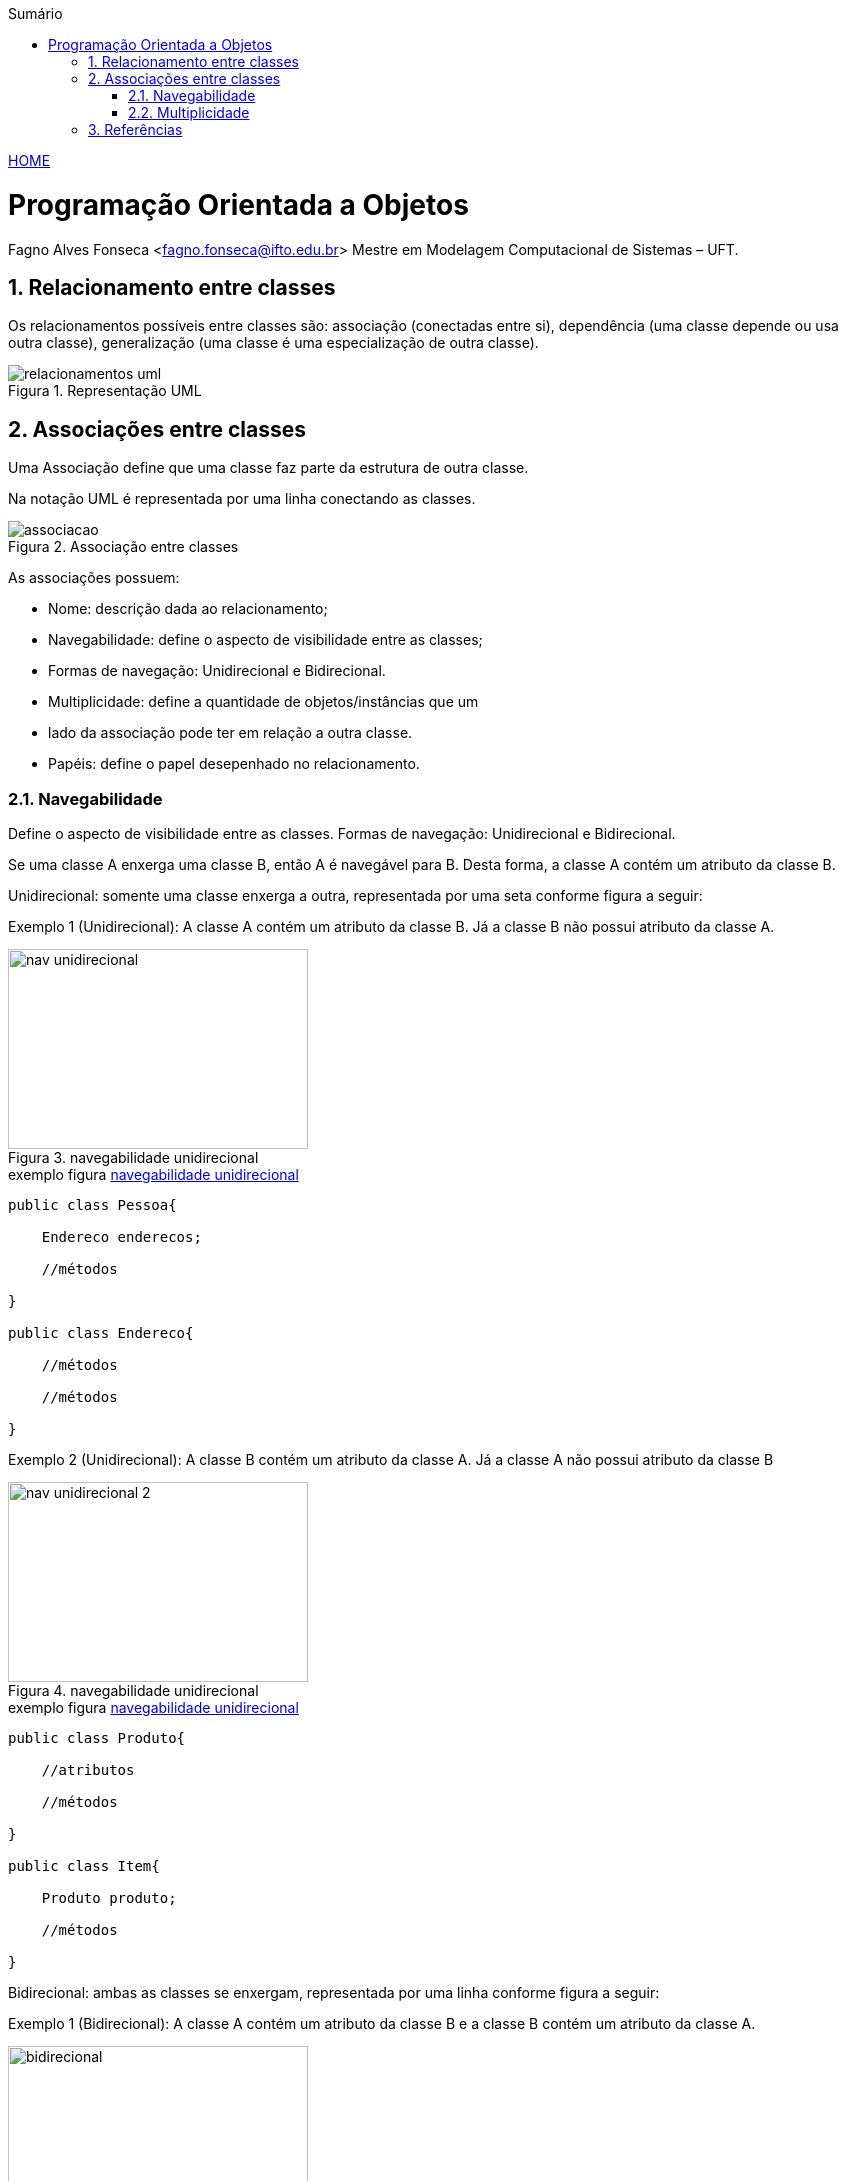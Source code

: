 :icons: font
:allow-uri-read:
//caminho padrão para imagens
:imagesdir: ../images
:numbered:
:figure-caption: Figura
:doctype: book

//gera apresentacao
//pode se baixar os arquivos e add no diretório
:revealjsdir: https://cdnjs.cloudflare.com/ajax/libs/reveal.js/3.8.0

//Estilo do Sumário
:toc2: 
//após os : insere o texto que deseja ser visível
:toc-title: Sumário
:figure-caption: Figura
//numerar titulos
:numbered:
:source-highlighter: highlightjs
:icons: font
:chapter-label:
:doctype: book
:lang: pt-BR
//3+| mesclar linha tabela

ifdef::env-github[:outfilesuffix: .adoc]

ifdef::env-github,env-browser[]
// Exibe ícones para os blocos como NOTE e IMPORTANT no GitHub
:caution-caption: :fire:
:important-caption: :exclamation:
:note-caption: :paperclip:
:tip-caption: :bulb:
:warning-caption: :warning:
endif::[]


link:https://fagno.github.io/poo-java/[HOME]

= Programação Orientada a Objetos

Fagno Alves Fonseca <fagno.fonseca@ifto.edu.br>
Mestre em Modelagem Computacional de Sistemas – UFT.

== Relacionamento entre classes

Os relacionamentos possíveis entre classes são: associação (conectadas entre si), dependência (uma classe
depende ou usa outra classe), generalização (uma classe é uma especialização de outra classe).


.Representação UML
image::relacionamentos-uml.png[]

== Associações entre classes

Uma Associação define que uma classe faz parte da estrutura de outra classe.

Na notação UML é representada por uma linha conectando as classes.

.Associação entre classes
image::associacao.png[]

As associações possuem:

- Nome: descrição dada ao relacionamento;

- Navegabilidade: define o aspecto de visibilidade entre as classes;

- Formas de navegação: Unidirecional e Bidirecional.

- Multiplicidade: define a quantidade de objetos/instâncias que um

- lado da associação pode ter em relação a outra classe.

- Papéis: define o papel desepenhado no relacionamento.

=== Navegabilidade

Define o aspecto de visibilidade entre as classes. Formas de navegação: Unidirecional e Bidirecional.

Se uma classe A enxerga uma classe B, então A é navegável para B. Desta forma, a classe A contém um atributo da classe B.

Unidirecional: somente uma classe enxerga a outra, representada por uma seta conforme figura a seguir:

Exemplo 1 (Unidirecional): A classe A contém um atributo da classe B. Já a classe B não possui atributo da classe A.

[[fig:unidirecional-1]]
.navegabilidade unidirecional
image::nav-unidirecional.png[width=300,height=200]

.exemplo figura <<fig:unidirecional-1>>
[source, java]
----
public class Pessoa{

    Endereco enderecos;

    //métodos

}

public class Endereco{

    //métodos

    //métodos

}
----

Exemplo 2 (Unidirecional): A classe B contém um atributo da classe A. Já a classe A não possui atributo da classe B

[[fig:unidirecional-2]]
.navegabilidade unidirecional
image::nav-unidirecional-2.png[width=300,height=200]

.exemplo figura <<fig:unidirecional-2>>
[source, java]
----
public class Produto{

    //atributos

    //métodos

}

public class Item{

    Produto produto;

    //métodos

}
----

Bidirecional: ambas as classes se enxergam, representada por uma linha conforme figura a seguir:

Exemplo 1 (Bidirecional): A classe A contém um atributo da classe B e a classe B contém um atributo da classe A.

[[fig:bidirecional]]
.navegabilidade bidirecional
image::bidirecional.png[width=300,height=200]

.exemplo figura <<fig:bidirecional>>
[source, java]
----
public class Pessoa{

    Endereco enderecos;

    //métodos

}

public class Endereco{

    Pessoa pessoa;

    //métodos

}
----

=== Multiplicidade

Define a quantidade de objetos/instâncias que um lado da associação pode ter em relação a outra classe.

A simbologia representa os limites inferior e superior da quantidade de objetos.

.indicadores/simbologia de multiplicidade
image::multiplicidade.png[]

Representado pela simbologia próxima as associações, conforme Figura a seguir.

[[fig:multiplicidade]]
.multiplicidade
image::multiplicidade-classe.png[width=300,height=200]

A leitura do exemplo acima, descreve na multiplicidade que apenas 1 instância da classe B deverá ser criada na classe A. Já a classe B deverá ter várias instâncias da classe A.

Por possuir “várias” instâncias, a classe B deve possuir uma lista de
valores da classe requerida.

NOTE: O exemplo acima define uma navegabilidade bidirecional.

.exemplo figura <<fig:multiplicidade>>
[source, java]
----
public class Item{

    Venda venda;

    //métodos

}

public class Venda{

    List<Item> itens;

    //métodos

}
----



== Referências

• MELO, Ana Cristina. Desenvolvendo Aplicações com UML 2.0: do conceitual à implementação. 2a ed. – Rio de Janeiro: Brasport, 2004.

• SBROCCO, José Henrique Teixeira de Carvalho. UML 2.3: teoria e prática. 1a ed. – São Paulo: Érica, 2011.